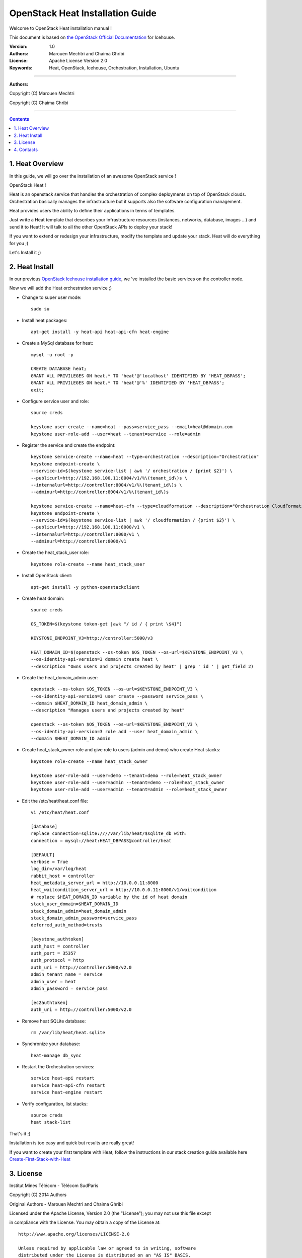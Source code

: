 ####
OpenStack Heat Installation Guide
####

Welcome to OpenStack Heat installation manual !

This document is based on `the OpenStack Official Documentation <http://docs.openstack.org/icehouse/install-guide/install/apt/content/index.html>`_ for Icehouse. 

:Version: 1.0
:Authors: Marouen Mechtri and Chaima Ghribi
:License: Apache License Version 2.0
:Keywords: Heat, OpenStack, Icehouse, Orchestration, Installation, Ubuntu

===============================

**Authors:**

Copyright (C) Marouen Mechtri

Copyright (C) Chaima Ghribi

================================

.. contents::

1. Heat Overview
================

In this guide, we will go over the installation of an awesome OpenStack service !  

OpenStack Heat !  

Heat is an openstack service that handles the orchestration of complex deployments on top of OpenStack clouds. Orchestration basically 
manages the infrastructure but it supports also the software configuration management.  

Heat provides users the ability to define their applications in terms of templates.

Just write a Heat template that describes your infrastructure resources (instances, networks, database, images …) and send it to Heat! It will talk to all the other OpenStack APIs to deploy your stack! 

If you want to extend or redesign your infrastructure, modify the template and update your stack. Heat will do everything for you ;)

Let's Install it ;)

2. Heat Install
===============

In our previous `OpenStack Icehouse installation guide <https://github.com/ChaimaGhribi/OpenStack-Icehouse-Installation/blob/master/OpenStack-Icehouse-Installation.rst>`_, we 've installed the basic services on the controller node.

Now we will add the Heat orchestration service ;)


.. image:: https://raw.githubusercontent.com/MarouenMechtri/OpenStack-Heat-Installation/master/images/controller+heat.jpg


* Change to super user mode::

    sudo su

* Install heat packages::

    apt-get install -y heat-api heat-api-cfn heat-engine


* Create a MySql database for heat::

    mysql -u root -p

    CREATE DATABASE heat;
    GRANT ALL PRIVILEGES ON heat.* TO 'heat'@'localhost' IDENTIFIED BY 'HEAT_DBPASS';
    GRANT ALL PRIVILEGES ON heat.* TO 'heat'@'%' IDENTIFIED BY 'HEAT_DBPASS';
    exit;


* Configure service user and role::
    
    source creds

    keystone user-create --name=heat --pass=service_pass --email=heat@domain.com
    keystone user-role-add --user=heat --tenant=service --role=admin



* Register the service and create the endpoint::
    
    keystone service-create --name=heat --type=orchestration --description="Orchestration"
    keystone endpoint-create \
    --service-id=$(keystone service-list | awk '/ orchestration / {print $2}') \
    --publicurl=http://192.168.100.11:8004/v1/%\(tenant_id\)s \
    --internalurl=http://controller:8004/v1/%\(tenant_id\)s \
    --adminurl=http://controller:8004/v1/%\(tenant_id\)s
    
    keystone service-create --name=heat-cfn --type=cloudformation --description="Orchestration CloudFormation"
    keystone endpoint-create \
    --service-id=$(keystone service-list | awk '/ cloudformation / {print $2}') \
    --publicurl=http://192.168.100.11:8000/v1 \
    --internalurl=http://controller:8000/v1 \
    --adminurl=http://controller:8000/v1


* Create the heat_stack_user role::

    keystone role-create --name heat_stack_user
    
* Install OpenStack client::

    apt-get install -y python-openstackclient

* Create heat domain::

    source creds
    
    OS_TOKEN=$(keystone token-get |awk "/ id / { print \$4}")
    
    KEYSTONE_ENDPOINT_V3=http://controller:5000/v3
    
    HEAT_DOMAIN_ID=$(openstack --os-token $OS_TOKEN --os-url=$KEYSTONE_ENDPOINT_V3 \
    --os-identity-api-version=3 domain create heat \
    --description "Owns users and projects created by heat" | grep ' id ' | get_field 2)
    
* Create the heat_domain_admin user::

    openstack --os-token $OS_TOKEN --os-url=$KEYSTONE_ENDPOINT_V3 \
    --os-identity-api-version=3 user create --password service_pass \
    --domain $HEAT_DOMAIN_ID heat_domain_admin \
    --description "Manages users and projects created by heat"

    openstack --os-token $OS_TOKEN --os-url=$KEYSTONE_ENDPOINT_V3 \
    --os-identity-api-version=3 role add --user heat_domain_admin \
    --domain $HEAT_DOMAIN_ID admin
    
* Create heat_stack_owner role and give role to users (admin and demo) who create Heat stacks::

    keystone role-create --name heat_stack_owner

    keystone user-role-add --user=demo --tenant=demo --role=heat_stack_owner
    keystone user-role-add --user=admin --tenant=demo --role=heat_stack_owner
    keystone user-role-add --user=admin --tenant=admin --role=heat_stack_owner

* Edit the /etc/heat/heat.conf file::

    vi /etc/heat/heat.conf
   
    [database]
    replace connection=sqlite:////var/lib/heat/$sqlite_db with:
    connection = mysql://heat:HEAT_DBPASS@controller/heat
  
    [DEFAULT]  
    verbose = True
    log_dir=/var/log/heat
    rabbit_host = controller
    heat_metadata_server_url = http://10.0.0.11:8000
    heat_waitcondition_server_url = http://10.0.0.11:8000/v1/waitcondition
    # replace $HEAT_DOMAIN_ID variable by the id of heat domain
    stack_user_domain=$HEAT_DOMAIN_ID
    stack_domain_admin=heat_domain_admin
    stack_domain_admin_password=service_pass
    deferred_auth_method=trusts

    [keystone_authtoken]
    auth_host = controller
    auth_port = 35357
    auth_protocol = http
    auth_uri = http://controller:5000/v2.0
    admin_tenant_name = service
    admin_user = heat
    admin_password = service_pass
    
    [ec2authtoken]
    auth_uri = http://controller:5000/v2.0



* Remove heat SQLite database::

    rm /var/lib/heat/heat.sqlite


* Synchronize your database::
  
    heat-manage db_sync

* Restart the Orchestration services::

    service heat-api restart
    service heat-api-cfn restart
    service heat-engine restart

* Verify configuration, list stacks::
  
    source creds
    heat stack-list


That's it ;) 

Installation is too easy and quick but results are really great!

If you want to create your first template with Heat, follow the instructions in our stack creation guide available here 
`Create-First-Stack-with-Heat <https://github.com/MarouenMechtri/OpenStack-Heat-Installation/blob/master/Create-your-first-stack-with-Heat.rst>`_

3. License
=========
Institut Mines Télécom - Télécom SudParis  

Copyright (C) 2014  Authors

Original Authors -  Marouen Mechtri and  Chaima Ghribi 

Licensed under the Apache License, Version 2.0 (the "License");
you may not use this file except 

in compliance with the License. You may obtain a copy of the License at::

    http://www.apache.org/licenses/LICENSE-2.0
    
    Unless required by applicable law or agreed to in writing, software
    distributed under the License is distributed on an "AS IS" BASIS,
    WITHOUT WARRANTIES OR CONDITIONS OF ANY KIND, either express or implied.
    See the License for the specific language governing permissions and
    limitations under the License.


4. Contacts
===========

Marouen Mechtri : marouen.mechtri@it-sudparis.eu

Chaima Ghribi: chaima.ghribi@it-sudparis.eu

